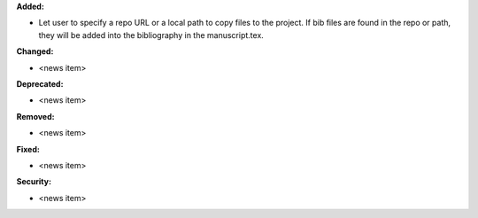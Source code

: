 **Added:**

* Let user to specify a repo URL or a local path to copy files to the project. If bib files are found in the repo or path, they will be added into the bibliography in the manuscript.tex. 

**Changed:**

* <news item>

**Deprecated:**

* <news item>

**Removed:**

* <news item>

**Fixed:**

* <news item>

**Security:**

* <news item>
